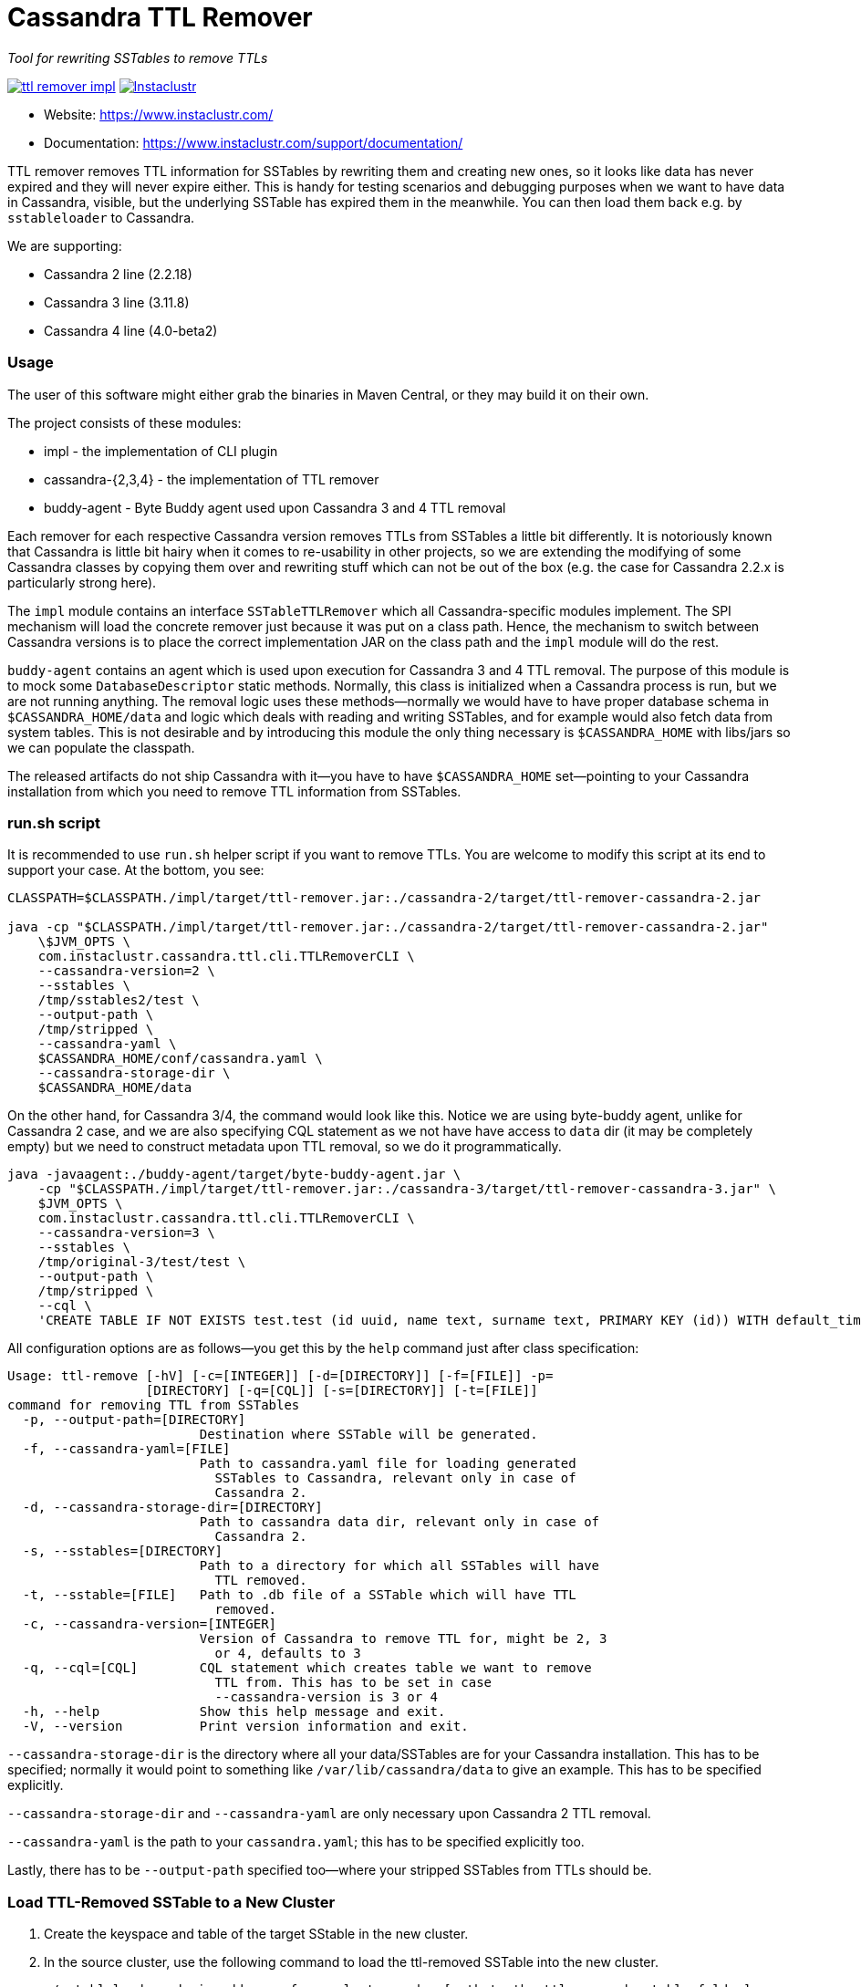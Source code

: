 # Cassandra TTL Remover

_Tool for rewriting SSTables to remove TTLs_

image:https://img.shields.io/maven-central/v/com.instaclustr/ttl-remover-impl.svg?label=Maven%20Central[link=https://search.maven.org/search?q=g:%22com.instaclustr%22%20AND%20a:%22ttl-remover-impl%22]
image:https://circleci.com/gh/instaclustr/cassandra-ttl-remover.svg?style=svg["Instaclustr",link="https://circleci.com/gh/instaclustr/cassandra-ttl-remover"]

- Website: https://www.instaclustr.com/
- Documentation: https://www.instaclustr.com/support/documentation/

TTL remover removes TTL information for SSTables by rewriting them and creating new ones, so it looks like data has never expired and they will never expire either.
This is handy for testing scenarios and debugging purposes when we want to have data in Cassandra, visible, but the underlying SSTable has expired them in the meanwhile.
You can then load them back e.g. by `sstableloader` to Cassandra.

We are supporting:

* Cassandra 2 line (2.2.18)
* Cassandra 3 line (3.11.8)
* Cassandra 4 line (4.0-beta2)

### Usage

The user of this software might either grab the binaries in Maven Central, or they may build it on their own.

The project consists of these modules:

* impl - the implementation of CLI plugin
* cassandra-{2,3,4} - the implementation of TTL remover
* buddy-agent - Byte Buddy agent used upon Cassandra 3 and 4 TTL removal

Each remover for each respective Cassandra version removes TTLs from SSTables a little bit differently.
It is notoriously known that Cassandra is little bit hairy when it comes to re-usability in other projects,
so we are extending the modifying of some Cassandra classes by copying them over and rewriting stuff which
can not be out of the box (e.g. the case for Cassandra 2.2.x is particularly strong here).

The `impl` module contains an interface `SSTableTTLRemover` which all Cassandra-specific modules
implement. The SPI mechanism will load the concrete remover just because it was put on a class path.
Hence, the mechanism to switch between Cassandra versions is to place the correct implementation
JAR on the class path and the `impl` module will do the rest.

`buddy-agent` contains an agent which is used upon execution for Cassandra 3 and 4 TTL removal. The purpose of this
module is to mock some `DatabaseDescriptor` static methods. Normally, this class is initialized when a Cassandra process is run,
but we are not running anything. The removal logic uses these methods—normally we would have to have
proper database schema in `$CASSANDRA_HOME/data` and logic which deals with reading and writing SSTables, and for example
would also fetch data from system tables. This is not desirable and by introducing this module
the only thing necessary is `$CASSANDRA_HOME` with libs/jars so we can populate the classpath.

The released artifacts do not ship Cassandra with it—you have to have `$CASSANDRA_HOME` set—pointing
to your Cassandra installation from which you need to remove TTL information from SSTables.

### run.sh script

It is recommended to use `run.sh` helper script if you want to remove TTLs. You are welcome to
modify this script at its end to support your case. At the bottom, you see:

----
CLASSPATH=$CLASSPATH./impl/target/ttl-remover.jar:./cassandra-2/target/ttl-remover-cassandra-2.jar

java -cp "$CLASSPATH./impl/target/ttl-remover.jar:./cassandra-2/target/ttl-remover-cassandra-2.jar"
    \$JVM_OPTS \
    com.instaclustr.cassandra.ttl.cli.TTLRemoverCLI \
    --cassandra-version=2 \
    --sstables \
    /tmp/sstables2/test \
    --output-path \
    /tmp/stripped \
    --cassandra-yaml \
    $CASSANDRA_HOME/conf/cassandra.yaml \
    --cassandra-storage-dir \
    $CASSANDRA_HOME/data
----

On the other hand, for Cassandra 3/4, the command would look like this. Notice we are using
byte-buddy agent, unlike for Cassandra 2 case, and we are also specifying CQL statement as we
not have have access to `data` dir (it may be completely empty) but we need to construct metadata
upon TTL removal, so we do it programmatically.

----
java -javaagent:./buddy-agent/target/byte-buddy-agent.jar \
    -cp "$CLASSPATH./impl/target/ttl-remover.jar:./cassandra-3/target/ttl-remover-cassandra-3.jar" \
    $JVM_OPTS \
    com.instaclustr.cassandra.ttl.cli.TTLRemoverCLI \
    --cassandra-version=3 \
    --sstables \
    /tmp/original-3/test/test \
    --output-path \
    /tmp/stripped \
    --cql \
    'CREATE TABLE IF NOT EXISTS test.test (id uuid, name text, surname text, PRIMARY KEY (id)) WITH default_time_to_live = 10;'
----

All configuration options are as follows—you get this by the `help` command just after class specification:

----
Usage: ttl-remove [-hV] [-c=[INTEGER]] [-d=[DIRECTORY]] [-f=[FILE]] -p=
                  [DIRECTORY] [-q=[CQL]] [-s=[DIRECTORY]] [-t=[FILE]]
command for removing TTL from SSTables
  -p, --output-path=[DIRECTORY]
                         Destination where SSTable will be generated.
  -f, --cassandra-yaml=[FILE]
                         Path to cassandra.yaml file for loading generated
                           SSTables to Cassandra, relevant only in case of
                           Cassandra 2.
  -d, --cassandra-storage-dir=[DIRECTORY]
                         Path to cassandra data dir, relevant only in case of
                           Cassandra 2.
  -s, --sstables=[DIRECTORY]
                         Path to a directory for which all SSTables will have
                           TTL removed.
  -t, --sstable=[FILE]   Path to .db file of a SSTable which will have TTL
                           removed.
  -c, --cassandra-version=[INTEGER]
                         Version of Cassandra to remove TTL for, might be 2, 3
                           or 4, defaults to 3
  -q, --cql=[CQL]        CQL statement which creates table we want to remove
                           TTL from. This has to be set in case
                           --cassandra-version is 3 or 4
  -h, --help             Show this help message and exit.
  -V, --version          Print version information and exit.

----

`--cassandra-storage-dir` is the directory where all your data/SSTables are
for your Cassandra installation. This has to be specified; normally it would point to something like
`/var/lib/cassandra/data` to give an example. This has to be specified explicitly.

`--cassandra-storage-dir` and `--cassandra-yaml` are only necessary upon Cassandra 2 TTL removal.

`--cassandra-yaml` is the path to your `cassandra.yaml`; this has to be specified explicitly too.

Lastly, there has to be `--output-path` specified too—where your stripped SSTables from TTLs should be.

### Load TTL-Removed SSTable to a New Cluster

1. Create the keyspace and table of the target SStable in the new cluster.

2. In the source cluster, use the following command to load the ttl-removed SSTable into the new cluster.

        ./sstableloader -d <ip address of new cluster node> [path to the ttl-removed sstable folder]

### Build

----
$ mvn clean install
----

Tests are skipped by `mvn clean install -DskipTests`.

Please be sure that your $CASSANDRA_HOME **is not** set. Unit tests are starting an embedded Cassandra
instance which is setting its own "Cassandra home", and having this set externally would confuse tests
as it would react to a different Cassandra home.

### Further Information

See Danyang Li's blog ["TTLRemover: Tool for Removing Cassandra TTLs for Recovery and Testing Purposes"](https://www.instaclustr.com/ttlremover-tool-for-removing-cassandra-ttls-for-recovery-and-testing-purposes/)

Please see https://www.instaclustr.com/support/documentation/announcements/instaclustr-open-source-project-status/ for Instaclustr support status of this project
